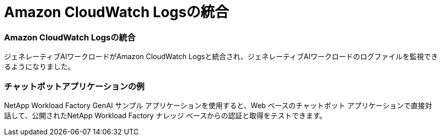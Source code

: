 = Amazon CloudWatch Logsの統合
:allow-uri-read: 




=== Amazon CloudWatch Logsの統合

ジェネレーティブAIワークロードがAmazon CloudWatch Logsと統合され、ジェネレーティブAIワークロードのログファイルを監視できるようになりました。



=== チャットボットアプリケーションの例

NetApp Workload Factory GenAI サンプル アプリケーションを使用すると、Web ベースのチャットボット アプリケーションで直接対話して、公開されたNetApp Workload Factory ナレッジ ベースからの認証と取得をテストできます。
